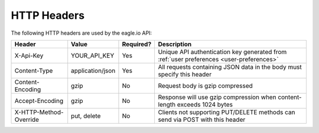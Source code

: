 .. _api-overview-headers:

HTTP Headers
-------------

The following HTTP headers are used by the eagle.io API:

=========================   =================   =========   ===============================================================================
Header                      Value               Required?   Description
=========================   =================   =========   ===============================================================================
X-Api-Key                   YOUR_API_KEY        Yes         Unique API authentication key generated 
                                                            from :ref:`user preferences <user-preferences>`
Content-Type                application/json    Yes         All requests containing JSON data in the body must specify this header
Content-Encoding            gzip                No          Request body is gzip compressed
Accept-Encoding             gzip                No          Response will use gzip compression when content-length exceeds 1024 bytes
X-HTTP-Method-Override      put, delete         No          Clients not supporting PUT/DELETE methods can send via POST with this header
=========================   =================   =========   ===============================================================================